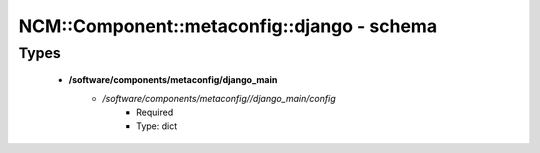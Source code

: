 ##############################################
NCM\::Component\::metaconfig\::django - schema
##############################################

Types
-----

 - **/software/components/metaconfig/django_main**
    - */software/components/metaconfig//django_main/config*
        - Required
        - Type: dict
